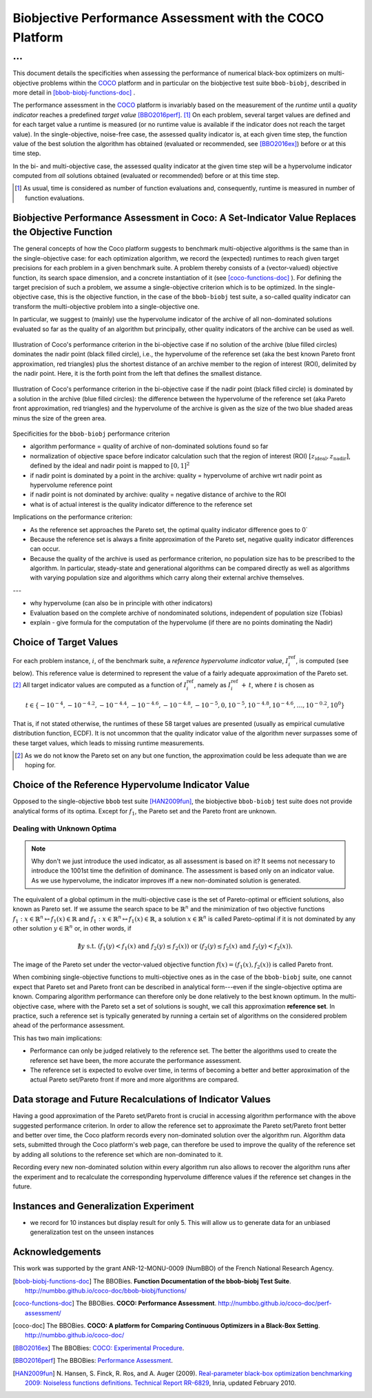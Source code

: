 #########################################################
Biobjective Performance Assessment with the COCO Platform
#########################################################

...
^^^

.. Here we put the abstract when using LaTeX, the \abstractinrst 
   command must be defined in the 'preamble' of latex_elements in source/conf.py,
   the text should be defined in `abstract` of conf.py. To flip abstract and table
   of contents, or update the table of contents, toggle the \generatetoc
   command in the 'preamble' accordingly. 

.. raw:: latex

    % \abstractinrst
    % \tableofcontents
    \newpage 

.. Contents:

.. .. toctree::
   :maxdepth: 2

.. |coco_problem_t| replace:: 
  ``coco_problem_t``
.. _coco_problem_t: http://numbbo.github.io/coco-doc/C/coco_8h.html#a408ba01b98c78bf5be3df36562d99478

.. _COCO: https://github.com/numbbo/coco
.. |Iref| replace:: :math:`I_\mathrm{ref}`

This document details the specificities when assessing the performance of
numerical black-box optimizers on multi-objective problems within the COCO_
platform and in particular on the biobjective test suite ``bbob-biobj``,
described in more detail in [bbob-biobj-functions-doc]_ .

The performance assessment in the COCO_ platform is invariably based on the
measurement of the *runtime* until a *quality indicator* reaches a predefined
*target value* [BBO2016perf]_. [#]_ 
On each problem, several target values are defined and for each target value
a runtime is measured (or no runtime value is available if the indicator does
not reach the target value). 
In the single-objective, noise-free case, the assessed quality indicator is, at 
each given time step, the function value of the best solution the algorithm has
obtained (evaluated or recommended, see [BBO2016ex]_) before or at this time
step. 

In the bi- and multi-objective case, the assessed quality indicator at the
given time step will be a hypervolume indicator computed from *all* solutions
obtained (evaluated or recommended) before or at this time step. 


.. todo:: REMARK: the performance assessment in itself is to the most part **not 
              relative** to the optimum or, more concisely, to an optimal indicator
              value. Conceptually, we should consider the target values as
              (i) absolute values and (ii) as variable input parameters for the 
              assessment. The choice of targets relative to the best possible
              indicator value is a useful heuristic, but no necessity. Only the *uniform* 
              choice of targets within the instances of a single problem poses a 
              significant challenge. This challenge is not necessarily 
              solved by knowing the best possible indicator value.

.. todo::   * perf assessement is relative - we face a problem: we do not have the optimum.
			* How do we deal with this problem? [ this should probably be a section]
				* estimate the optimum
				* but approximation, meant to change / be improved - therefore need to ensure compatibility
				* compatibility + easy re-estimation of the performance when the reference set is improved	
			* we do not have the optimum (except for f1)
 			* we estimate it (how: running some algorithms) and it is meant to be changed with time (improved with time)
 			* things are based on the archive of nondominated solutions
 			* we measure the hypervolume difference between the dynamic archive and this reference set.
			* negative hyp-vol diff values are expected (means the algorithm improves over the current reference set)
			* archive is improved over time, whenever we have a new point entering the archive we recompute and log the hyp-vol difference.

			
			
.. [#] As usual, time is considered as number of function evaluations and, 
  consequently, runtime is measured in number of function evaluations.


Biobjective Performance Assessment in Coco: A Set-Indicator Value Replaces the Objective Function
=================================================================================================
The general concepts of how the Coco platform suggests to benchmark multi-objective algorithms
is the same than in the single-objective case: for each optimization algorithm, we record the
(expected) runtimes to reach given target precisions for each problem in a given benchmark suite.
A problem thereby consists of a (vector-valued) objective function, its search space dimension,
and a concrete instantiation of it (see [coco-functions-doc]_ ). For defining the target precision
of such a problem, we assume a single-objective criterion which is to be optimized. In the single-objective
case, this is the objective function, in the case of the ``bbob-biobj`` test suite, 
a so-called quality indicator can transform the multi-objective problem into a single-objective
one.

In particular, we suggest to (mainly) use the hypervolume indicator of the archive of all non-dominated
solutions evaluated so far as the quality of an algorithm but principally, other quality indicators
of the archive can be used as well.





.. figure:: pics/IHDoutside.*
   :align: center
   :width: 60%

   Illustration of Coco's performance criterion in the bi-objective case if no solution of the
   archive (blue filled circles) dominates the nadir point (black filled circle), i.e., the
   hypervolume of the reference set (aka the best known Pareto front approximation, red triangles)
   plus the shortest distance of an archive member to the region of interest (ROI), delimited by
   the nadir point. Here, it is the forth point from the left that defines the smallest distance.
   
.. figure:: pics/IHDinside.*
   :align: center
   :width: 60%

   Illustration of Coco's performance criterion in the bi-objective case if the nadir point
   (black filled circle) is dominated by a solution in the archive (blue filled circles):
   the difference between the hypervolume of the reference
   set (aka Pareto front approximation, red triangles) and the hypervolume of the archive is given
   as the size of the two blue shaded areas minus the size of the green area.




Specificities for the ``bbob-biobj`` performance criterion

* algorithm performance = quality of archive of non-dominated solutions found so far

* normalization of objective space before indicator calculation such that the
  region of interest (ROI) :math:`[z_{\text{ideal}}, z_{\text{nadir}}]`, defined by
  the ideal and nadir point is mapped to :math:`[0, 1]^2`

* if nadir point is dominated by a point in the archive: quality = hypervolume of archive wrt nadir point
  as hypervolume reference point

* if nadir point is not dominated by archive: quality = negative distance of archive to the ROI

* what is of actual interest is the quality indicator difference to the reference set

Implications on the performance criterion:

* As the reference set approaches the Pareto set, the optimal quality indicator difference goes to 0`

* Because the reference set is always a finite approximation of the Pareto set, negative quality
  indicator differences can occur.

* Because the quality of the archive is used as performance criterion, no population size has to be
  prescribed to the algorithm. In particular, steady-state and generational algorithms can be 
  compared directly as well as algorithms with varying population size and algorithms which carry
  along their external archive themselves.
  
---

* why hypervolume (can also be in principle with other indicators)

* Evaluation based on the complete archive of nondominated solutions, independent of population size (Tobias)

* explain - give formula for the computation of the hypervolume (if there are no points dominating the Nadir)



Choice of Target Values
=======================

For each problem instance, |i|, of the benchmark suite, a *reference
hypervolume indicator value*, |Irefi|, is computed (see below). 
This reference value is determined to represent the value of a fairly adequate
approximation of the Pareto set. [#]_ All target indicator values are computed as 
a function of |Irefi|, namely as |Irefi| :math:`+\,t`, where |t| is chosen as

.. math::

  t \in \{ -10^{-4}, -10^{-4.2}, -10^{-4.4}, -10^{-4.6}, -10^{-4.8}, -10^{-5}, 0, 10^{-5}, 10^{-4.8}, 10^{-4.6}, \dots, 10^{-0.2}, 10^0 \}

That is, if not stated otherwise, the runtimes of these 58 target values are
presented (usually as empirical cumulative distribution function, ECDF). 
It is not uncommon that the quality indicator value of the algorithm never surpasses some of
these target values, which leads to missing runtime measurements. 

.. |Irefi| replace:: :math:`I_i^\mathrm{ref}`
.. |i| replace:: :math:`i`
.. |t| replace:: :math:`t`


.. Choice of Reference Set and Target Difficulties
   ===============================================
  Choice of the targets based on best estimation of Pareto front (using all the 
  data we have) - chosen instance wise

  relative targets (in terms of the hypervolume difference to the hypervolume of the reference set)
  are chosen the same for all functions, dimensions, and instances: recorded are 100 targets 
  per order of magnitude,
  equi-distantly chosen on the log-scale.


.. Displayed are finally only 10 targets per order of magnitude, in total 51 of them between :math:`10^0` and :math:`10^{-5}`

.. Note that due to the approximative nature of the reference set and its hypervolume, negative hypervolume values are possible. The Coco platform stores all

.. Remind that performance assessment is "relative" because best
   estimation of the front is meant to change. Hence ECDF plots are meant
   to be reploted.

.. [#] As we do not know the Pareto set on any but one function, the approximation 
  could be less adequate than we are hoping for. 


Choice of the Reference Hypervolume Indicator Value
===================================================

Opposed to the single-objective ``bbob`` test suite [HAN2009fun]_, the
biobjective ``bbob-biobj`` test suite does not provide analytical forms of
its optima. 
Except for :math:`f_1`, the Pareto set and the Pareto front are unknown. 

.. The performance assessment therefore has to be relative to the best 
  known approximations and this document details how this is implemented.


Dealing with Unknown Optima
---------------------------

.. note:: Why don't we just introduce the used indicator, as all assessment is
  based on it? It seems not necessary to introduce the 1001st time the 
  definition of dominance. The assessment is based only on an indicator value. 
  As we use hypervolume, the indicator improves iff a new non-dominated 
  solution is generated. 

The equivalent of a global optimum in the multi-objective case is the set of Pareto-optimal
or efficient solutions, also known as Pareto set. If we assume the search space to be
:math:`\mathbb{R}^n` and the minimization of two objective
functions :math:`f_1: x\in \mathbb{R}^n \mapsto f_1(x)\in\mathbb{R}` and :math:`f_1: x\in \mathbb{R}^n \mapsto f_1(x)\in\mathbb{R}`,
a solution :math:`x\in\mathbb{R}^n` is called Pareto-optimal if it is not dominated
by any other solution :math:`y\in\mathbb{R}^n` or, in other words, if

.. math::
  
  \not\exists y \text{ s.t. } (f_1(y)< f_1(x) \text{ and } f_2(y)\leq f_2(x)) \text{ or } (f_2(y)\leq f_2(x) \text{ and } f_2(y)< f_2(x)).

The image of the Pareto set under the vector-valued objective function
:math:`f(x)= (f_1(x), f_2(x))` is called Pareto front.

When combining single-objective functions to multi-objective ones as in the case of the ``bbob-biobj``
suite, one cannot expect that Pareto set and Pareto front can be described in analytical form---even
if the single-objective optima are known. Comparing algorithm performance can therefore only be
done relatively to the best known optimum. In the multi-objective
case, where with the Pareto set a set of solutions is sought, we call this approximation
**reference set**. In practice, such a reference set is typically generated by running a certain set
of algorithms on the considered problem ahead of the performance assessment.

This has two main implications:

.. todo:: "*Performance can only be judged relatively to the reference set*" seem
  just false. We can defined a target hypervolume and measure runtime entirely
  independent of the reference set. 

* Performance can only be judged relatively to the reference set. The better the algorithms
  used to create the reference set have been, the more accurate the performance assessment.

* The reference set is expected to evolve over time, in terms of becoming a better and better
  approximation of the actual Pareto set/Pareto front if more and more algorithms are
  compared.

.. The performance assessment via the Coco platform addresses both issues, see
   `Choice of Reference Set and Target Difficulties`_ and
   `Data storage and Future Recalculations of Indicator Values`_ below for details.
   Before we discuss these issues, however, let us have a look on the actual performance
   criterion used for the ``bbob-biobj`` test suite, assuming that a reference set is given.


Data storage and Future Recalculations of Indicator Values
==========================================================
Having a good approximation of the Pareto set/Pareto front is crucial in accessing
algorithm performance with the above suggested performance criterion. In order to allow
the reference set to approximate the Pareto set/Pareto front better and better over time,
the Coco platform records every non-dominated solution over the algorithm run.
Algorithm data sets, submitted through the Coco platform's web page, can therefore
be used to improve the quality of the reference set by adding all solutions to the
reference set which are non-dominated to it. 

Recording every new non-dominated solution within every algorithm run also allows to
recover the algorithm runs after the experiment and to recalculate the corresponding
hypervolume difference values if the reference set changes in the future.




Instances and Generalization Experiment
=======================================
* we record for 10 instances but display result for only 5. This will allow us to generate data for an unbiased
  generalization test on the unseen instances

  
  

Acknowledgements
================
This work was supported by the grant ANR-12-MONU-0009 (NumBBO) 
of the French National Research Agency.
  
   

.. ############################# References ##################################
.. raw:: html
    
    <H2>References</H2>

   
.. [bbob-biobj-functions-doc] The BBOBies. **Function Documentation of the bbob-biobj Test Suite**. http://numbbo.github.io/coco-doc/bbob-biobj/functions/

.. [coco-functions-doc] The BBOBies. **COCO: Performance Assessment**. http://numbbo.github.io/coco-doc/perf-assessment/

.. [coco-doc] The BBOBies. **COCO: A platform for Comparing Continuous Optimizers in a Black-Box Setting**. http://numbbo.github.io/coco-doc/

.. [BBO2016ex] The BBOBies: `COCO: Experimental Procedure`__. 
__ http://numbbo.github.io/coco-doc/experimental-setup/

.. [BBO2016perf] The BBOBies: `Performance Assessment`__. 
__ https://www.github.com

.. [HAN2009fun] N. Hansen, S. Finck, R. Ros, and A. Auger (2009). 
  `Real-parameter black-box optimization benchmarking 2009: Noiseless functions definitions`__. `Technical Report RR-6829`__, Inria, updated February 2010.
.. __: http://coco.gforge.inria.fr/
.. __: https://hal.inria.fr/inria-00362633
